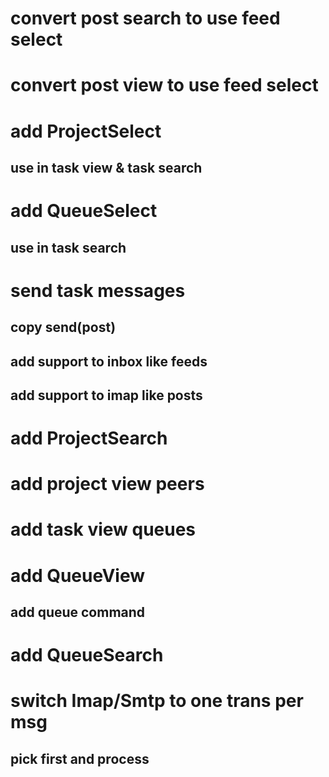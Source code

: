 * convert post search to use feed select
* convert post view to use feed select
* add ProjectSelect
** use in task view & task search
* add QueueSelect
** use in task search
* send task messages
** copy send(post)
** add support to inbox like feeds
** add support to imap like posts
* add ProjectSearch
* add project view peers
* add task view queues
* add QueueView
** add queue command
* add QueueSearch
* switch Imap/Smtp to one trans per msg
** pick first and process

